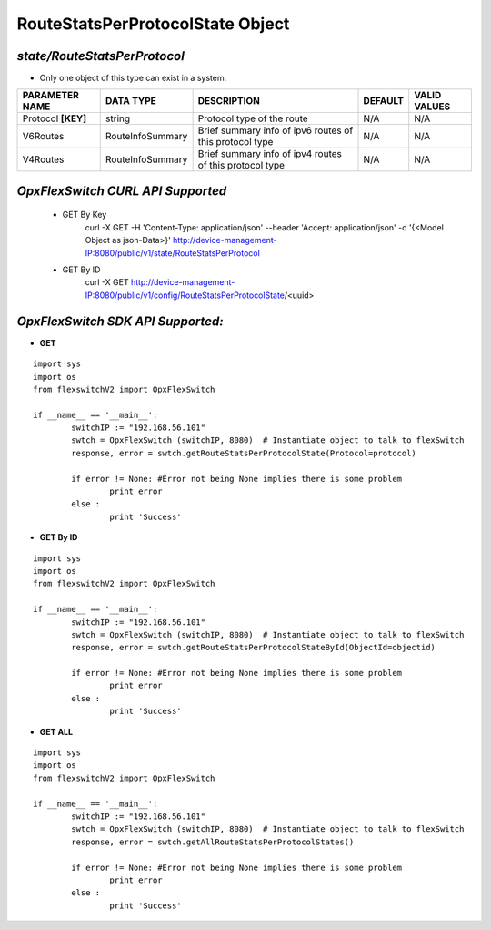RouteStatsPerProtocolState Object
=============================================================

*state/RouteStatsPerProtocol*
------------------------------------

- Only one object of this type can exist in a system.

+--------------------+------------------+--------------------------------+-------------+------------------+
| **PARAMETER NAME** |  **DATA TYPE**   |        **DESCRIPTION**         | **DEFAULT** | **VALID VALUES** |
+--------------------+------------------+--------------------------------+-------------+------------------+
| Protocol **[KEY]** | string           | Protocol type of the route     | N/A         | N/A              |
+--------------------+------------------+--------------------------------+-------------+------------------+
| V6Routes           | RouteInfoSummary | Brief summary info of ipv6     | N/A         | N/A              |
|                    |                  | routes of this protocol type   |             |                  |
+--------------------+------------------+--------------------------------+-------------+------------------+
| V4Routes           | RouteInfoSummary | Brief summary info of ipv4     | N/A         | N/A              |
|                    |                  | routes of this protocol type   |             |                  |
+--------------------+------------------+--------------------------------+-------------+------------------+



*OpxFlexSwitch CURL API Supported*
------------------------------------

	- GET By Key
		 curl -X GET -H 'Content-Type: application/json' --header 'Accept: application/json' -d '{<Model Object as json-Data>}' http://device-management-IP:8080/public/v1/state/RouteStatsPerProtocol
	- GET By ID
		 curl -X GET http://device-management-IP:8080/public/v1/config/RouteStatsPerProtocolState/<uuid>


*OpxFlexSwitch SDK API Supported:*
------------------------------------



- **GET**


::

	import sys
	import os
	from flexswitchV2 import OpxFlexSwitch

	if __name__ == '__main__':
		switchIP := "192.168.56.101"
		swtch = OpxFlexSwitch (switchIP, 8080)  # Instantiate object to talk to flexSwitch
		response, error = swtch.getRouteStatsPerProtocolState(Protocol=protocol)

		if error != None: #Error not being None implies there is some problem
			print error
		else :
			print 'Success'


- **GET By ID**


::

	import sys
	import os
	from flexswitchV2 import OpxFlexSwitch

	if __name__ == '__main__':
		switchIP := "192.168.56.101"
		swtch = OpxFlexSwitch (switchIP, 8080)  # Instantiate object to talk to flexSwitch
		response, error = swtch.getRouteStatsPerProtocolStateById(ObjectId=objectid)

		if error != None: #Error not being None implies there is some problem
			print error
		else :
			print 'Success'




- **GET ALL**


::

	import sys
	import os
	from flexswitchV2 import OpxFlexSwitch

	if __name__ == '__main__':
		switchIP := "192.168.56.101"
		swtch = OpxFlexSwitch (switchIP, 8080)  # Instantiate object to talk to flexSwitch
		response, error = swtch.getAllRouteStatsPerProtocolStates()

		if error != None: #Error not being None implies there is some problem
			print error
		else :
			print 'Success'


